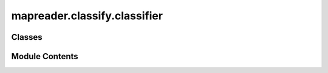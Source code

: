 mapreader.classify.classifier
=============================

.. py:module:: mapreader.classify.classifier


Classes
-------

.. autoapisummary::

   mapreader.classify.classifier.ClassifierContainer


Module Contents
---------------

.. py:class:: ClassifierContainer(model, labels_map, dataloaders = None, device = 'default', input_size = (224, 224), is_inception = False, load_path = None, force_device = False, **kwargs)

   .. py:method:: generate_layerwise_lrs(min_lr, max_lr, spacing = 'linspace')

      Calculates layer-wise learning rates for a given set of model
      parameters.

      :param min_lr: The minimum learning rate to be used.
      :type min_lr: float
      :param max_lr: The maximum learning rate to be used.
      :type max_lr: float
      :param spacing: The type of sequence to use for spacing the specified interval
                      learning rates. Can be either ``"linspace"`` or ``"geomspace"``,
                      where `"linspace"` uses evenly spaced learning rates over a
                      specified interval and `"geomspace"` uses learning rates spaced
                      evenly on a log scale (a geometric progression). By default ``"linspace"``.
      :type spacing: str, optional

      :returns: A list of dictionaries containing the parameters and learning
                rates for each layer.
      :rtype: list of dicts



   .. py:method:: initialize_optimizer(optim_type = 'adam', params2optimize = 'default', optim_param_dict = None, add_optim = True)

      Initializes an optimizer for the model and adds it to the classifier
      object.

      :param optim_type: The type of optimizer to use. Can be set to ``"adam"`` (default),
                         ``"adamw"``, or ``"sgd"``.
      :type optim_type: str, optional
      :param params2optimize: The parameters to optimize. If set to ``"default"``, all model
                              parameters that require gradients will be optimized.
                              Default is ``"default"``.
      :type params2optimize: str or iterable, optional
      :param optim_param_dict: The parameters to pass to the optimizer constructor as a
                               dictionary, by default ``{"lr": 1e-3}``.
      :type optim_param_dict: dict, optional
      :param add_optim: If ``True``, adds the optimizer to the classifier object, by
                        default ``True``.
      :type add_optim: bool, optional

      :returns: **optimizer** -- The initialized optimizer. Only returned if ``add_optim`` is set to
                ``False``.
      :rtype: torch.optim.Optimizer

      .. rubric:: Notes

      If ``add_optim`` is True, the optimizer will be added to object.

      Note that the first argument of an optimizer is parameters to optimize,
      e.g. ``params2optimize = model_ft.parameters()``:

      - ``model_ft.parameters()``: all parameters are being optimized
      - ``model_ft.fc.parameters()``: only parameters of final layer are being optimized

      Here, we use:

      .. code-block:: python

          filter(lambda p: p.requires_grad, self.model.parameters())



   .. py:method:: add_optimizer(optimizer)

      Add an optimizer to the classifier object.

      :param optimizer: The optimizer to add to the classifier object.
      :type optimizer: torch.optim.Optimizer

      :rtype: None



   .. py:method:: initialize_scheduler(scheduler_type = 'steplr', scheduler_param_dict = None, add_scheduler = True)

      Initializes a learning rate scheduler for the optimizer and adds it to
      the classifier object.

      :param scheduler_type: The type of learning rate scheduler to use. Can be either
                             ``"steplr"`` (default) or ``"onecyclelr"``.
      :type scheduler_type: str, optional
      :param scheduler_param_dict: The parameters to pass to the scheduler constructor, by default
                                   ``{"step_size": 10, "gamma": 0.1}``.
      :type scheduler_param_dict: dict, optional
      :param add_scheduler: If ``True``, adds the scheduler to the classifier object, by
                            default ``True``.
      :type add_scheduler: bool, optional

      :raises ValueError: If the specified ``scheduler_type`` is not implemented.

      :returns: **scheduler** -- The initialized learning rate scheduler. Only returned if
                ``add_scheduler`` is set to False.
      :rtype: torch.optim.lr_scheduler._LRScheduler



   .. py:method:: add_scheduler(scheduler)

      Add a scheduler to the classifier object.

      :param scheduler: The scheduler to add to the classifier object.
      :type scheduler: torch.optim.lr_scheduler._LRScheduler

      :raises ValueError: If no optimizer has been set. Use ``initialize_optimizer`` or
          ``add_optimizer`` to set an optimizer first.

      :rtype: None



   .. py:method:: add_criterion(criterion = 'cross entropy')

      Add a loss criterion to the classifier object.

      :param criterion: The loss criterion to add to the classifier object.
                        Accepted string values are "cross entropy" or "ce" (cross-entropy), "bce" (binary cross-entropy) and "mse" (mean squared error).
      :type criterion: str or torch.nn.modules.loss._Loss

      :returns: The function only modifies the ``criterion`` attribute of the
                classifier and does not return anything.
      :rtype: None



   .. py:method:: model_summary(input_size = None, trainable_col = False, **kwargs)

      Print a summary of the model.

      :param input_size: The size of the input data.
                         If None, input size is taken from "train" dataloader (``self.dataloaders["train"]``).
      :type input_size: tuple or list, optional
      :param trainable_col: If ``True``, adds a column showing which parameters are trainable.
                            Defaults to ``False``.
      :type trainable_col: bool, optional
      :param \*\*kwargs: Keyword arguments to pass to ``torchinfo.summary()`` (see https://github.com/TylerYep/torchinfo).
      :type \*\*kwargs: Dict

      .. rubric:: Notes

      Other ways to check params:

      .. code-block:: python

          sum(p.numel() for p in myclassifier.model.parameters())

      .. code-block:: python

          sum(p.numel() for p in myclassifier.model.parameters()
              if p.requires_grad)

      And:

      .. code-block:: python

          for name, param in self.model.named_parameters():
              n = name.split(".")[0].split("_")[0]
              print(name, param.requires_grad)



   .. py:method:: freeze_layers(layers_to_freeze = None)

      Freezes the specified layers in the neural network by setting
      ``requires_grad`` attribute to False for their parameters.

      :param layers_to_freeze: List of names of the layers to freeze. If a layer name ends with
                               an asterisk (``"*"``), then all parameters whose name contains the
                               layer name (excluding the asterisk) are frozen. Otherwise,
                               only the parameters with an exact match to the layer name
                               are frozen. By default, ``[]``.
      :type layers_to_freeze: list of str, optional

      :returns: The function only modifies the ``requires_grad`` attribute of the
                specified parameters and does not return anything.
      :rtype: None

      .. rubric:: Notes

      Wildcards are accepted in the ``layers_to_freeze`` parameter.



   .. py:method:: unfreeze_layers(layers_to_unfreeze = None)

      Unfreezes the specified layers in the neural network by setting
      ``requires_grad`` attribute to True for their parameters.

      :param layers_to_unfreeze: List of names of the layers to unfreeze. If a layer name ends with
                                 an asterisk (``"*"``), then all parameters whose name contains the
                                 layer name (excluding the asterisk) are unfrozen. Otherwise,
                                 only the parameters with an exact match to the layer name
                                 are unfrozen. By default, ``[]``.
      :type layers_to_unfreeze: list of str, optional

      :returns: The function only modifies the ``requires_grad`` attribute of the
                specified parameters and does not return anything.
      :rtype: None

      .. rubric:: Notes

      Wildcards are accepted in the ``layers_to_unfreeze`` parameter.



   .. py:method:: only_keep_layers(only_keep_layers_list = None)

      Only keep the specified layers (``only_keep_layers_list``) for
      gradient computation during the backpropagation.

      :param only_keep_layers_list: List of layer names to keep. All other layers will have their
                                    gradient computation turned off. Default is ``[]``.
      :type only_keep_layers_list: list, optional

      :returns: The function only modifies the ``requires_grad`` attribute of the
                specified parameters and does not return anything.
      :rtype: None



   .. py:method:: inference(set_name = 'infer', verbose = False, print_info_batch_freq = 5)

      Run inference on a specified dataset (``set_name``).

      :param set_name: The name of the dataset to run inference on, by default
                       ``"infer"``.
      :type set_name: str, optional
      :param verbose: Whether to print verbose outputs, by default False.
      :type verbose: bool, optional
      :param print_info_batch_freq: The frequency of printouts, by default ``5``.
      :type print_info_batch_freq: int, optional

      :rtype: None

      .. rubric:: Notes

      This method calls the
      :meth:`mapreader.train.classifier.classifier.train` method with the
      ``num_epochs`` set to ``1`` and all the other parameters specified in
      the function arguments.



   .. py:method:: train_component_summary()

      Print a summary of the optimizer, criterion, and trainable model
      components.

      Returns:
      --------
      None



   .. py:method:: train(phases = None, num_epochs = 25, save_model_dir = 'models', verbose = False, tensorboard_path = None, tmp_file_save_freq = 2, remove_after_load = True, print_info_batch_freq = 5)

      Train the model on the specified phases for a given number of epochs.

      Wrapper function for
      :meth:`mapreader.train.classifier.classifier.train_core` method to
      capture exceptions (``KeyboardInterrupt`` is the only supported
      exception currently).

      :param phases: The phases to run through during each training iteration. Default is
                     ``["train", "val"]``.
      :type phases: list of str, optional
      :param num_epochs: The number of epochs to train the model for. Default is ``25``.
      :type num_epochs: int, optional
      :param save_model_dir: The directory to save the model in. Default is ``"models"``. If
                             set to ``None``, the model is not saved.
      :type save_model_dir: str or None, optional
      :param verbose: Whether to print verbose outputs, by default ``False``.
      :type verbose: int, optional
      :param tensorboard_path: The path to the directory to save TensorBoard logs in. If set to
                               ``None``, no TensorBoard logs are saved. Default is ``None``.
      :type tensorboard_path: str or None, optional
      :param tmp_file_save_freq: The frequency (in epochs) to save a temporary file of the model.
                                 Default is ``2``. If set to ``0`` or ``None``, no temporary file
                                 is saved.
      :type tmp_file_save_freq: int, optional
      :param remove_after_load: Whether to remove the temporary file after loading it. Default is
                                ``True``.
      :type remove_after_load: bool, optional
      :param print_info_batch_freq: The frequency (in batches) to print training information. Default
                                    is ``5``. If set to ``0`` or ``None``, no training information is
                                    printed.
      :type print_info_batch_freq: int, optional

      :returns: The function saves the model to the ``save_model_dir`` directory,
                and optionally to a temporary file. If interrupted with a
                ``KeyboardInterrupt``, the function tries to load the temporary
                file. If no temporary file is found, it continues without loading.
      :rtype: None

      .. rubric:: Notes

      Refer to the documentation of
      :meth:`mapreader.train.classifier.classifier.train_core` for more
      information.



   .. py:method:: train_core(phases = None, num_epochs = 25, save_model_dir = 'models', verbose = False, tensorboard_path = None, tmp_file_save_freq = 2, print_info_batch_freq = 5)

      Trains/fine-tunes a classifier for the specified number of epochs on
      the given phases using the specified hyperparameters.

      :param phases: The phases to run through during each training iteration. Default is
                     ``["train", "val"]``.
      :type phases: list of str, optional
      :param num_epochs: The number of epochs to train the model for. Default is ``25``.
      :type num_epochs: int, optional
      :param save_model_dir: The directory to save the model in. Default is ``"models"``. If
                             set to ``None``, the model is not saved.
      :type save_model_dir: str or None, optional
      :param verbose: Whether to print verbose outputs, by default ``False``.
      :type verbose: bool, optional
      :param tensorboard_path: The path to the directory to save TensorBoard logs in. If set to
                               ``None``, no TensorBoard logs are saved. Default is ``None``.
      :type tensorboard_path: str or None, optional
      :param tmp_file_save_freq: The frequency (in epochs) to save a temporary file of the model.
                                 Default is ``2``. If set to ``0`` or ``None``, no temporary file
                                 is saved.
      :type tmp_file_save_freq: int, optional
      :param print_info_batch_freq: The frequency (in batches) to print training information. Default
                                    is ``5``. If set to ``0`` or ``None``, no training information is
                                    printed.
      :type print_info_batch_freq: int, optional

      :raises ValueError: If the criterion is not set. Use the ``add_criterion`` method to
          set the criterion.

          If the optimizer is not set and the phase is "train". Use the
          ``initialize_optimizer`` or ``add_optimizer`` method to set the
          optimizer.
      :raises KeyError: If the specified phase cannot be found in the keys of the object's
          ``dataloaders`` dictionary property.

      :rtype: None



   .. py:method:: calculate_add_metrics(y_true, y_pred, y_score, phase, epoch = -1, tboard_writer=None)

      Calculate and add metrics to the classifier's metrics dictionary.

      :param y_true: True binary labels or multiclass labels. Can be considered ground
                     truth or (correct) target values.
      :type y_true: array-like of shape (n_samples,)
      :param y_pred: Predicted binary labels or multiclass labels. The estimated
                     targets as returned by a classifier.
      :type y_pred: array-like of shape (n_samples,)
      :param y_score: Predicted probabilities for each class. Only required when
                      ``y_pred`` is not binary.
      :type y_score: array-like of shape (n_samples, n_classes)
      :param phase: Name of the current phase, typically ``"train"`` or ``"val"``. See
                    ``train`` function.
      :type phase: str
      :param epoch: Current epoch number. Default is ``-1``.
      :type epoch: int, optional
      :param tboard_writer: TensorBoard SummaryWriter object to write the metrics. Default is
                            ``None``.
      :type tboard_writer: object, optional

      :rtype: None

      .. rubric:: Notes

      This method uses both the
      ``sklearn.metrics.precision_recall_fscore_support`` and
      ``sklearn.metrics.roc_auc_score`` functions from ``scikit-learn`` to
      calculate the metrics for each average type (``"micro"``, ``"macro"``
      and ``"weighted"``). The results are then added to the ``metrics``
      dictionary. It also writes the metrics to the TensorBoard
      SummaryWriter, if ``tboard_writer`` is not None.



   .. py:method:: plot_metric(y_axis, y_label, legends, x_axis = 'epoch', x_label = 'epoch', colors = 5 * ['k', 'tab:red'], styles = 10 * ['-'], markers = 10 * ['o'], figsize = (10, 5), plt_yrange = None, plt_xrange = None)

      Plot the metrics of the classifier object.

      :param y_axis: A list of metric names to be plotted on the y-axis.
      :type y_axis: list of str
      :param y_label: The label for the y-axis.
      :type y_label: str
      :param legends: The legend labels for each metric.
      :type legends: list of str
      :param x_axis: The metric to be used as the x-axis. Can be ``"epoch"`` (default)
                     or any other metric name present in the dataset.
      :type x_axis: str, optional
      :param x_label: The label for the x-axis. Defaults to ``"epoch"``.
      :type x_label: str, optional
      :param colors: The colors to be used for the lines of each metric. It must be at
                     least the same size as ``y_axis``. Defaults to
                     ``5 * ["k", "tab:red"]``.
      :type colors: list of str, optional
      :param styles: The line styles to be used for the lines of each metric. It must
                     be at least the same size as ``y_axis``. Defaults to
                     ``10 * ["-"]``.
      :type styles: list of str, optional
      :param markers: The markers to be used for the lines of each metric. It must be at
                      least the same size as ``y_axis``. Defaults to ``10 * ["o"]``.
      :type markers: list of str, optional
      :param figsize: The size of the figure in inches. Defaults to ``(10, 5)``.
      :type figsize: tuple of int, optional
      :param plt_yrange: The range of values for the y-axis. Defaults to ``None``.
      :type plt_yrange: tuple of float, optional
      :param plt_xrange: The range of values for the x-axis. Defaults to ``None``.
      :type plt_xrange: tuple of float, optional

      :rtype: None

      .. rubric:: Notes

      This function requires the ``matplotlib`` package.



   .. py:method:: show_sample(set_name = 'train', batch_number = 1, print_batch_info = True, figsize = (15, 10))

      Displays a sample of training or validation data in a grid format with
      their corresponding class labels.

      :param set_name: Name of the dataset (``"train"``/``"validation"``) to display the
                       sample from, by default ``"train"``.
      :type set_name: str, optional
      :param batch_number: Which batch to display, by default ``1``.
      :type batch_number: int, optional
      :param print_batch_info: Whether to print information about the batch size, by default
                               ``True``.
      :type print_batch_info: bool, optional
      :param figsize: Figure size (width, height) in inches, by default ``(15, 10)``.
      :type figsize: tuple, optional

      :returns: Displays the sample images with their corresponding class labels.
      :rtype: None

      :raises StopIteration: If the specified number of batches to display exceeds the total
          number of batches in the dataset.

      .. rubric:: Notes

      This method uses the dataloader of the ``ImageClassifierData`` class
      and the ``torchvision.utils.make_grid`` function to display the sample
      data in a grid format. It also calls the ``_imshow`` method of the
      ``ImageClassifierData`` class to show the sample data.



   .. py:method:: print_batch_info(set_name = 'train')

      Print information about a dataset's batches, samples, and batch-size.

      :param set_name: Name of the dataset to display batch information for (default is
                       ``"train"``).
      :type set_name: str, optional

      :rtype: None



   .. py:method:: show_inference_sample_results(label, num_samples = 6, set_name = 'test', min_conf = None, max_conf = None, figsize = (15, 15))

      Shows a sample of the results of the inference.

      :param label: The label for which to display results.
      :type label: str, optional
      :param num_samples: The number of sample results to display. Defaults to ``6``.
      :type num_samples: int, optional
      :param set_name: The name of the dataset split to use for inference. Defaults to
                       ``"test"``.
      :type set_name: str, optional
      :param min_conf: The minimum confidence score for a sample result to be displayed.
                       Samples with lower confidence scores will be skipped. Defaults to
                       ``None``.
      :type min_conf: float, optional
      :param max_conf: The maximum confidence score for a sample result to be displayed.
                       Samples with higher confidence scores will be skipped. Defaults to
                       ``None``.
      :type max_conf: float, optional
      :param figsize: Figure size (width, height) in inches, displaying the sample
                      results. Defaults to ``(15, 15)``.
      :type figsize: tuple[int, int], optional

      :rtype: None



   .. py:method:: save(save_path = 'default.obj', force = False)

      Save the object to a file.

      :param save_path: The path to the file to write.
                        If the file already exists and ``force`` is not ``True``, a ``FileExistsError`` is raised.
                        Defaults to ``"default.obj"``.
      :type save_path: str, optional
      :param force: Whether to overwrite the file if it already exists. Defaults to
                    ``False``.
      :type force: bool, optional

      :raises FileExistsError: If the file already exists and ``force`` is not ``True``.

      .. rubric:: Notes

      The object is saved in two parts. First, a serialized copy of the
      object's dictionary is written to the specified file using the
      ``joblib.dump`` function. The object's ``model`` attribute is excluded
      from this dictionary and saved separately using the ``torch.save``
      function, with a filename derived from the original ``save_path``.



   .. py:method:: save_predictions(set_name, save_path = None, delimiter = ',')


   .. py:method:: load_dataset(dataset, set_name, batch_size = 16, sampler = None, shuffle = False, num_workers = 0, **kwargs)

      Creates a DataLoader from a PatchDataset and adds it to the ``dataloaders`` dictionary.

      :param dataset: The dataset to add
      :type dataset: PatchDataset
      :param set_name: The name to use for the dataset
      :type set_name: str
      :param batch_size: The batch size to use when creating the DataLoader, by default 16
      :type batch_size: Optional[int], optional
      :param sampler: The sampler to use when creating the DataLoader, by default None
      :type sampler: Optional[Union[Sampler, None]], optional
      :param shuffle: Whether to shuffle the PatchDataset, by default False
      :type shuffle: Optional[bool], optional
      :param num_workers: The number of worker threads to use for loading data, by default 0.
      :type num_workers: Optional[int], optional



   .. py:method:: load(load_path, force_device = False)

      This function loads the state of a class instance from a saved file
      using the joblib library. It also loads a PyTorch model from a
      separate file and maps it to the device used to load the class
      instance.

      :param load_path: Path to the saved file to load.
      :type load_path: str
      :param force_device: Whether to force the use of a specific device, or the name of the
                           device to use. If set to ``True``, the default device is used.
                           Defaults to ``False``.
      :type force_device: bool or str, optional

      :raises FileNotFoundError: If the specified file does not exist.

      :rtype: None



   .. py:method:: cprint(type_info, bc_color, text)

      Print colored text with additional information.

      :param type_info: The type of message to display.
      :type type_info: str
      :param bc_color: The color to use for the message text.
      :type bc_color: str
      :param text: The text to display.
      :type text: str

      :returns: The colored message is displayed on the standard output stream.
      :rtype: None



   .. py:method:: update_progress(progress, text = '', barLength = 30)

      Update the progress bar.

      :param progress: The progress value to display, between ``0`` and ``1``.
                       If an integer is provided, it will be converted to a float.
                       If a value outside the range ``[0, 1]`` is provided, it will be
                       clamped to the nearest valid value.
      :type progress: float or int
      :param text: Additional text to display after the progress bar, defaults to
                   ``""``.
      :type text: str, optional
      :param barLength: The length of the progress bar in characters, defaults to ``30``.
      :type barLength: int, optional

      :raises TypeError: If progress is not a floating point value or an integer.

      :returns: The progress bar is displayed on the standard output stream.
      :rtype: None
